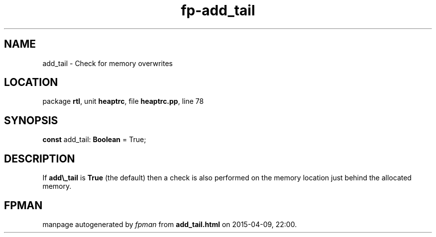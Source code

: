 .\" file autogenerated by fpman
.TH "fp-add_tail" 3 "2014-03-14" "fpman" "Free Pascal Programmer's Manual"
.SH NAME
add_tail - Check for memory overwrites
.SH LOCATION
package \fBrtl\fR, unit \fBheaptrc\fR, file \fBheaptrc.pp\fR, line 78
.SH SYNOPSIS
\fBconst\fR add_tail: \fBBoolean\fR = True;

.SH DESCRIPTION
If \fBadd\\_tail\fR is \fBTrue\fR (the default) then a check is also performed on the memory location just behind the allocated memory.


.SH FPMAN
manpage autogenerated by \fIfpman\fR from \fBadd_tail.html\fR on 2015-04-09, 22:00.

